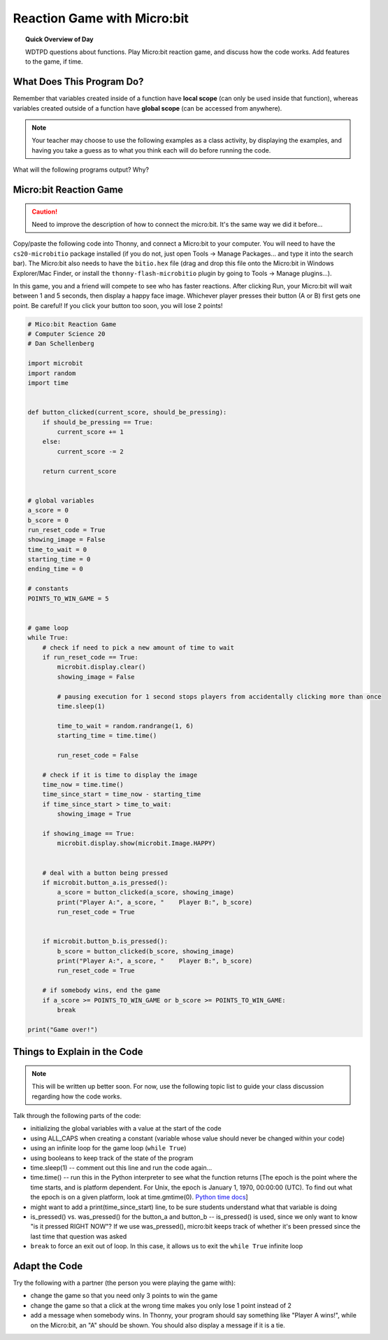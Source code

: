 Reaction Game with Micro:bit
====================================

.. topic:: Quick Overview of Day

    WDTPD questions about functions. Play Micro:bit reaction game, and discuss how the code works. Add features to the game, if time.


.. reveal:: curriculum_addressed
    :showtitle: Curriculum Outcomes Addressed In This Section

    - **CS20-CP1** Apply various problem-solving strategies to solve programming problems throughout Computer Science 20.
    - **CS20-FP1** Utilize different data types, including integer, floating point, Boolean and string, to solve programming problems.
    - **CS20-FP2** Investigate how control structures affect program flow.
    - **CS20-FP3** Construct and utilize functions to encapsulate reusable pieces of code.



What Does This Program Do?
---------------------------

Remember that variables created inside of a function have **local scope** (can only be used inside that function), whereas variables created outside of a function have **global scope** (can be accessed from anywhere).

.. note:: Your teacher may choose to use the following examples as a class activity, by displaying the  examples, and having you take a guess as to what you think each will do before running the code. 

What will the following programs output? Why?


.. activecode:: wdtpd_functions_7
    :caption: What will this program print?

    def a(x):
        print("A start, x =",x)
        b(x + 1)
        print("A end, x =",x)
         
    def b(x):
        print("B start, x =",x)
        c(x + 1)
        print("B end, x =",x)
         
    def c(x):
        print("C start and end, x =",x)
         
    a(5)


.. activecode:: wdtpd_functions_8
    :caption: What will this program print?

    def a(x):
        x = x + 1
     
    x = 3
    a(x)
     
    print(x)


.. activecode:: wdtpd_functions_9
    :caption: What will this program print?

    def a(x):
        x = x + 1
        return x
     
    x = 3
    a(x)
     
    print(x)


.. activecode:: wdtpd_functions_10
    :caption: What will this program print?

    def a(x):
        x = x + 1
        return x
     
    x = 3
    x = a(x)
     
    print(x)


Micro:bit Reaction Game
-------------------------

.. caution:: Need to improve the description of how to connect the micro:bit. It's the same way we did it before...

Copy/paste the following code into Thonny, and connect a Micro:bit to your computer. You will need to have the ``cs20-microbitio`` package installed (if you do not, just open Tools -> Manage Packages... and type it into the search bar). The Micro:bit also needs to have the ``bitio.hex`` file (drag and drop this file onto the Micro:bit in Windows Explorer/Mac Finder, or install the ``thonny-flash-microbitio`` plugin by going to Tools -> Manage plugins...).

In this game, you and a friend will compete to see who has faster reactions. After clicking Run, your Micro:bit will wait between 1 and 5 seconds, then display a happy face image. Whichever player presses their button (A or B) first gets one point. Be careful! If you click your button too soon, you will lose 2 points! 


.. code-block:: python

    # Mico:bit Reaction Game
    # Computer Science 20
    # Dan Schellenberg

    import microbit
    import random
    import time


    def button_clicked(current_score, should_be_pressing):
        if should_be_pressing == True:
            current_score += 1
        else:
            current_score -= 2
            
        return current_score


    # global variables
    a_score = 0
    b_score = 0
    run_reset_code = True
    showing_image = False
    time_to_wait = 0
    starting_time = 0
    ending_time = 0

    # constants
    POINTS_TO_WIN_GAME = 5


    # game loop
    while True:
        # check if need to pick a new amount of time to wait
        if run_reset_code == True:
            microbit.display.clear()
            showing_image = False

            # pausing execution for 1 second stops players from accidentally clicking more than once
            time.sleep(1)

            time_to_wait = random.randrange(1, 6)
            starting_time = time.time()

            run_reset_code = False
        
        # check if it is time to display the image
        time_now = time.time()
        time_since_start = time_now - starting_time
        if time_since_start > time_to_wait:
            showing_image = True
        
        if showing_image == True:
            microbit.display.show(microbit.Image.HAPPY)
        
        
        # deal with a button being pressed
        if microbit.button_a.is_pressed():
            a_score = button_clicked(a_score, showing_image)
            print("Player A:", a_score, "    Player B:", b_score)
            run_reset_code = True
            
            
        if microbit.button_b.is_pressed():
            b_score = button_clicked(b_score, showing_image)
            print("Player A:", a_score, "    Player B:", b_score)
            run_reset_code = True
        
        # if somebody wins, end the game
        if a_score >= POINTS_TO_WIN_GAME or b_score >= POINTS_TO_WIN_GAME:
            break

    print("Game over!")


Things to Explain in the Code
------------------------------

.. note:: This will be written up better soon. For now, use the following topic list to guide your class discussion regarding how the code works.

Talk through the following parts of the code:

- initializing the global variables with a value at the start of the code
- using ALL_CAPS when creating a constant (variable whose value should never be changed within your code)
- using an infinite loop for the game loop (``while True``)
- using booleans to keep track of the state of the program
- time.sleep(1)  -- comment out this line and run the code again...
- time.time()  -- run this in the Python interpreter to see what the function returns [The epoch is the point where the time starts, and is platform dependent. For Unix, the epoch is January 1, 1970, 00:00:00 (UTC). To find out what the epoch is on a given platform, look at time.gmtime(0). `Python time docs <https://docs.python.org/3/library/time.html#epoch>`_]
- might want to add a print(time_since_start) line, to be sure students understand what that variable is doing
- is_pressed() vs. was_pressed() for the button_a and button_b -- is_pressed() is used, since we only want to know "is it pressed RIGHT NOW"? If we use was_pressed(), micro:bit keeps track of whether it's been pressed since the last time that question was asked
- ``break`` to force an exit out of loop. In this case, it allows us to exit the ``while True`` infinite loop


Adapt the Code
------------------

Try the following with a partner (the person you were playing the game with):

- change the game so that you need only 3 points to win the game
- change the game so that a click at the wrong time makes you only lose 1 point instead of 2
- add a message when somebody wins. In Thonny, your program should say something like "Player A wins!", while on the Micro:bit, an "A" should be shown. You should also display a message if it is a tie.
